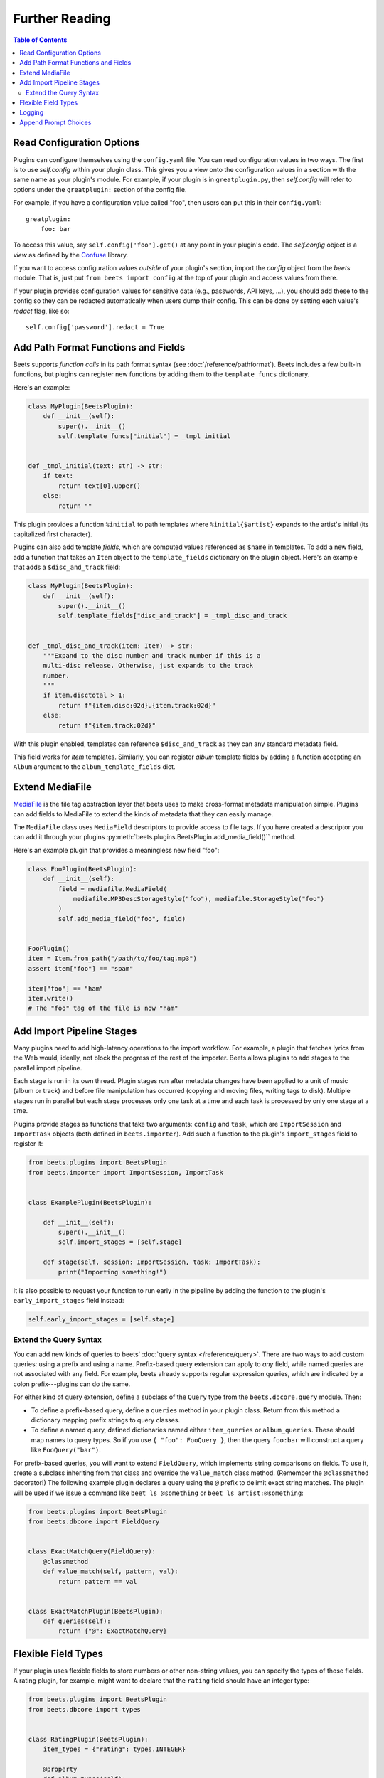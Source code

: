 Further Reading
===============

.. contents:: Table of Contents
    :local:
    :depth: 2

Read Configuration Options
--------------------------

Plugins can configure themselves using the ``config.yaml`` file. You can read
configuration values in two ways. The first is to use `self.config` within your
plugin class. This gives you a view onto the configuration values in a section
with the same name as your plugin's module. For example, if your plugin is in
``greatplugin.py``, then `self.config` will refer to options under the
``greatplugin:`` section of the config file.

For example, if you have a configuration value called "foo", then users can put
this in their ``config.yaml``:

::

    greatplugin:
        foo: bar

To access this value, say ``self.config['foo'].get()`` at any point in your
plugin's code. The `self.config` object is a *view* as defined by the Confuse_
library.

.. _confuse: https://confuse.readthedocs.io/en/latest/

If you want to access configuration values *outside* of your plugin's section,
import the `config` object from the `beets` module. That is, just put ``from
beets import config`` at the top of your plugin and access values from there.

If your plugin provides configuration values for sensitive data (e.g.,
passwords, API keys, ...), you should add these to the config so they can be
redacted automatically when users dump their config. This can be done by setting
each value's `redact` flag, like so:

::

    self.config['password'].redact = True

Add Path Format Functions and Fields
------------------------------------

Beets supports *function calls* in its path format syntax (see
:doc:`/reference/pathformat`). Beets includes a few built-in functions, but
plugins can register new functions by adding them to the ``template_funcs``
dictionary.

Here's an example:

.. code-block:: python

    class MyPlugin(BeetsPlugin):
        def __init__(self):
            super().__init__()
            self.template_funcs["initial"] = _tmpl_initial


    def _tmpl_initial(text: str) -> str:
        if text:
            return text[0].upper()
        else:
            return ""

This plugin provides a function ``%initial`` to path templates where
``%initial{$artist}`` expands to the artist's initial (its capitalized first
character).

Plugins can also add template *fields*, which are computed values referenced as
``$name`` in templates. To add a new field, add a function that takes an
``Item`` object to the ``template_fields`` dictionary on the plugin object.
Here's an example that adds a ``$disc_and_track`` field:

.. code-block:: python

    class MyPlugin(BeetsPlugin):
        def __init__(self):
            super().__init__()
            self.template_fields["disc_and_track"] = _tmpl_disc_and_track


    def _tmpl_disc_and_track(item: Item) -> str:
        """Expand to the disc number and track number if this is a
        multi-disc release. Otherwise, just expands to the track
        number.
        """
        if item.disctotal > 1:
            return f"{item.disc:02d}.{item.track:02d}"
        else:
            return f"{item.track:02d}"

With this plugin enabled, templates can reference ``$disc_and_track`` as they
can any standard metadata field.

This field works for *item* templates. Similarly, you can register *album*
template fields by adding a function accepting an ``Album`` argument to the
``album_template_fields`` dict.

Extend MediaFile
----------------

MediaFile_ is the file tag abstraction layer that beets uses to make
cross-format metadata manipulation simple. Plugins can add fields to MediaFile
to extend the kinds of metadata that they can easily manage.

The ``MediaFile`` class uses ``MediaField`` descriptors to provide access to
file tags. If you have created a descriptor you can add it through your plugins
:py:meth:`beets.plugins.BeetsPlugin.add_media_field()`` method.

.. _mediafile: https://mediafile.readthedocs.io/en/latest/

Here's an example plugin that provides a meaningless new field "foo":

.. code-block:: python

    class FooPlugin(BeetsPlugin):
        def __init__(self):
            field = mediafile.MediaField(
                mediafile.MP3DescStorageStyle("foo"), mediafile.StorageStyle("foo")
            )
            self.add_media_field("foo", field)


    FooPlugin()
    item = Item.from_path("/path/to/foo/tag.mp3")
    assert item["foo"] == "spam"

    item["foo"] == "ham"
    item.write()
    # The "foo" tag of the file is now "ham"

.. _plugin-stage:

Add Import Pipeline Stages
--------------------------

Many plugins need to add high-latency operations to the import workflow. For
example, a plugin that fetches lyrics from the Web would, ideally, not block the
progress of the rest of the importer. Beets allows plugins to add stages to the
parallel import pipeline.

Each stage is run in its own thread. Plugin stages run after metadata changes
have been applied to a unit of music (album or track) and before file
manipulation has occurred (copying and moving files, writing tags to disk).
Multiple stages run in parallel but each stage processes only one task at a time
and each task is processed by only one stage at a time.

Plugins provide stages as functions that take two arguments: ``config`` and
``task``, which are ``ImportSession`` and ``ImportTask`` objects (both defined
in ``beets.importer``). Add such a function to the plugin's ``import_stages``
field to register it:

.. code-block:: python

    from beets.plugins import BeetsPlugin
    from beets.importer import ImportSession, ImportTask


    class ExamplePlugin(BeetsPlugin):

        def __init__(self):
            super().__init__()
            self.import_stages = [self.stage]

        def stage(self, session: ImportSession, task: ImportTask):
            print("Importing something!")

It is also possible to request your function to run early in the pipeline by
adding the function to the plugin's ``early_import_stages`` field instead:

.. code-block:: python

    self.early_import_stages = [self.stage]

.. _extend-query:

Extend the Query Syntax
~~~~~~~~~~~~~~~~~~~~~~~

You can add new kinds of queries to beets' :doc:`query syntax
</reference/query>`. There are two ways to add custom queries: using a prefix
and using a name. Prefix-based query extension can apply to *any* field, while
named queries are not associated with any field. For example, beets already
supports regular expression queries, which are indicated by a colon
prefix---plugins can do the same.

For either kind of query extension, define a subclass of the ``Query`` type from
the ``beets.dbcore.query`` module. Then:

- To define a prefix-based query, define a ``queries`` method in your plugin
  class. Return from this method a dictionary mapping prefix strings to query
  classes.
- To define a named query, defined dictionaries named either ``item_queries`` or
  ``album_queries``. These should map names to query types. So if you use ``{
  "foo": FooQuery }``, then the query ``foo:bar`` will construct a query like
  ``FooQuery("bar")``.

For prefix-based queries, you will want to extend ``FieldQuery``, which
implements string comparisons on fields. To use it, create a subclass inheriting
from that class and override the ``value_match`` class method. (Remember the
``@classmethod`` decorator!) The following example plugin declares a query using
the ``@`` prefix to delimit exact string matches. The plugin will be used if we
issue a command like ``beet ls @something`` or ``beet ls artist:@something``:

.. code-block:: python

    from beets.plugins import BeetsPlugin
    from beets.dbcore import FieldQuery


    class ExactMatchQuery(FieldQuery):
        @classmethod
        def value_match(self, pattern, val):
            return pattern == val


    class ExactMatchPlugin(BeetsPlugin):
        def queries(self):
            return {"@": ExactMatchQuery}

Flexible Field Types
--------------------

If your plugin uses flexible fields to store numbers or other non-string values,
you can specify the types of those fields. A rating plugin, for example, might
want to declare that the ``rating`` field should have an integer type:

.. code-block:: python

    from beets.plugins import BeetsPlugin
    from beets.dbcore import types


    class RatingPlugin(BeetsPlugin):
        item_types = {"rating": types.INTEGER}

        @property
        def album_types(self):
            return {"rating": types.INTEGER}

A plugin may define two attributes: `item_types` and `album_types`. Each of
those attributes is a dictionary mapping a flexible field name to a type
instance. You can find the built-in types in the `beets.dbcore.types` and
`beets.library` modules or implement your own type by inheriting from the `Type`
class.

Specifying types has several advantages:

- Code that accesses the field like ``item['my_field']`` gets the right type
  (instead of just a string).
- You can use advanced queries (like :ref:`ranges <numericquery>`) from the
  command line.
- User input for flexible fields may be validated and converted.
- Items missing the given field can use an appropriate null value for querying
  and sorting purposes.

.. _plugin-logging:

Logging
-------

Each plugin object has a ``_log`` attribute, which is a ``Logger`` from the
`standard Python logging module`_. The logger is set up to `PEP 3101`_,
str.format-style string formatting. So you can write logging calls like this:

::

    self._log.debug('Processing {0.title} by {0.artist}', item)

.. _pep 3101: https://www.python.org/dev/peps/pep-3101/

.. _standard python logging module: https://docs.python.org/2/library/logging.html

When beets is in verbose mode, plugin messages are prefixed with the plugin name
to make them easier to see.

Which messages will be logged depends on the logging level and the action
performed:

- Inside import stages and event handlers, the default is ``WARNING`` messages
  and above.
- Everywhere else, the default is ``INFO`` or above.

The verbosity can be increased with ``--verbose`` (``-v``) flags: each flags
lowers the level by a notch. That means that, with a single ``-v`` flag, event
handlers won't have their ``DEBUG`` messages displayed, but command functions
(for example) will. With ``-vv`` on the command line, ``DEBUG`` messages will be
displayed everywhere.

This addresses a common pattern where plugins need to use the same code for a
command and an import stage, but the command needs to print more messages than
the import stage. (For example, you'll want to log "found lyrics for this song"
when you're run explicitly as a command, but you don't want to noisily interrupt
the importer interface when running automatically.)

.. _append_prompt_choices:

Append Prompt Choices
---------------------

Plugins can also append choices to the prompt presented to the user during an
import session.

To do so, add a listener for the ``before_choose_candidate`` event, and return a
list of ``PromptChoices`` that represent the additional choices that your plugin
shall expose to the user:

.. code-block:: python

    from beets.plugins import BeetsPlugin
    from beets.ui.commands import PromptChoice


    class ExamplePlugin(BeetsPlugin):
        def __init__(self):
            super().__init__()
            self.register_listener(
                "before_choose_candidate", self.before_choose_candidate_event
            )

        def before_choose_candidate_event(self, session, task):
            return [
                PromptChoice("p", "Print foo", self.foo),
                PromptChoice("d", "Do bar", self.bar),
            ]

        def foo(self, session, task):
            print('User has chosen "Print foo"!')

        def bar(self, session, task):
            print('User has chosen "Do bar"!')

The previous example modifies the standard prompt:

.. code-block:: shell

    # selection (default 1), Skip, Use as-is, as Tracks, Group albums,
    Enter search, enter Id, aBort?

by appending two additional options (``Print foo`` and ``Do bar``):

.. code-block:: shell

    # selection (default 1), Skip, Use as-is, as Tracks, Group albums,
    Enter search, enter Id, aBort, Print foo, Do bar?

If the user selects a choice, the ``callback`` attribute of the corresponding
``PromptChoice`` will be called. It is the responsibility of the plugin to check
for the status of the import session and decide the choices to be appended: for
example, if a particular choice should only be presented if the album has no
candidates, the relevant checks against ``task.candidates`` should be performed
inside the plugin's ``before_choose_candidate_event`` accordingly.

Please make sure that the short letter for each of the choices provided by the
plugin is not already in use: the importer will emit a warning and discard all
but one of the choices using the same letter, giving priority to the core
importer prompt choices. As a reference, the following characters are used by
the choices on the core importer prompt, and hence should not be used: ``a``,
``s``, ``u``, ``t``, ``g``, ``e``, ``i``, ``b``.

Additionally, the callback function can optionally specify the next action to be
performed by returning a ``importer.Action`` value. It may also return a
``autotag.Proposal`` value to update the set of current proposals to be
considered.
